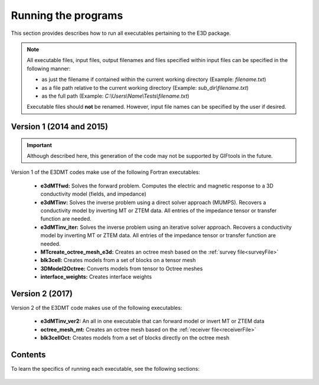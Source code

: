 .. _running:

Running the programs
====================

This section provides describes how to run all executables pertaining to the E3D package.

.. note::

    All executable files, input files, output filenames and files specified within input files can be specified in the following manner:

    - as just the filename if contained within the current working directory (Example: *filename.txt*)
    - as a file path relative to the current working directory (Example: *sub_dir\\filename.txt*)
    - as the full path (Example: *C:\\Users\\Name\\Tests\\filename.txt*)

    Executable files should **not** be renamed. However, input file names can be specified by the user if desired.

Version 1 (2014 and 2015)
-------------------------

.. important:: Although described here, this generation of the code may not be supported by GIFtools in the future.

Version 1 of the E3DMT codes make use of the following Fortran executables:

    - **e3dMTfwd:** Solves the forward problem. Computes the electric and magnetic response to a 3D conductivity model (fields, and impedance)
    - **e3dMTinv:** Solves the inverse problem using a direct solver approach (MUMPS). Recovers a conductivity model by inverting MT or ZTEM data. All entries of the impedance tensor or transfer function are needed.
    - **e3dMTinv_iter:** Solves the inverse problem using an iterative solver approach. Recovers a conductivity model by inverting MT or ZTEM data. All entries of the impedance tensor or transfer function are needed.
    - **MTcreate_octree_mesh_e3d:** Creates an octree mesh based on the :ref:`survey file<surveyFile>`
    - **blk3cell:** Creates models from a set of blocks on a tensor mesh
    - **3DModel2Octree:** Converts models from tensor to Octree meshes
    - **interface_weights:** Creates interface weights


Version 2 (2017)
----------------

Version 2 of the E3DMT code makes use of the following executables:

    - **e3dMTinv_ver2:** An all in one executable that can forward model or invert MT or ZTEM data
    - **octree_mesh_mt:** Creates an octree mesh based on the :ref:`receiver file<receiverFile>`
    - **blk3cellOct:** Creates models from a set of blocks directly on the octree mesh


Contents
--------

To learn the specifics of running each executable, see the following sections:

  .. toctree::
    :maxdepth: 1

    OcTree Mesh Generation <programs/createOcTree>
    Creating Octree Models <programs/createModel>
    Forward Modeling <programs/forward>
    Additional Cell and Face Weights <programs/weightsFiles>
    Inversion <programs/inversion>


